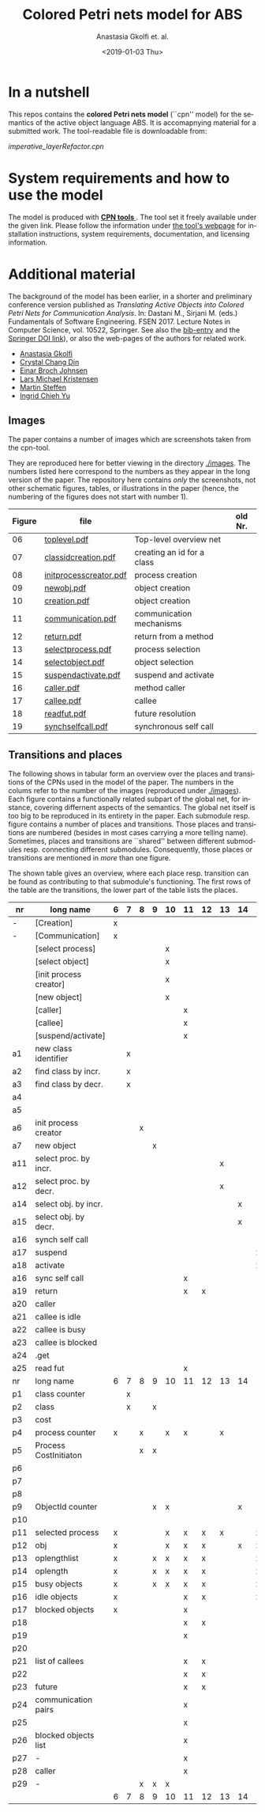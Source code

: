 #+OPTIONS: ':nil *:t -:t ::t <:t H:3 \n:nil ^:t arch:headline author:t
#+OPTIONS: broken-links:nil c:nil creator:nil d:(not "LOGBOOK") date:t e:t
#+OPTIONS: email:nil f:t inline:t num:t p:nil pri:nil prop:nil stat:t
#+OPTIONS: tags:nil tasks:t tex:t timestamp:t title:t toc:t todo:t |:t
#+TITLE: Colored Petri nets model for ABS
#+DATE: <2019-01-03 Thu>
#+AUTHOR: Anastasia Gkolfi et. al.
#+LANGUAGE: en
#+SELECT_TAGS: export handout slides
#+EXCLUDE_TAGS: private noexport
#+CREATOR: Emacs 24.3.1 (Org mode 9.1.14)



* In a nutshell

This repos contains the *colored Petri nets  model* (``cpn'' model) for the
semantics of the active object language ABS. It is accomapnying material
for a submitted work. The tool-readable file is downloadable from:

#+begin_center
     [[imperative_layerRefactor.cpn]]
#+end_center

 

* System requirements and how to use the model

The model is produced with [[http://cpntools.org/][ *CPN tools* ]]. The tool set it freely available
under the given link. Please follow the information under [[http://cpntools.org/][the tool's
webpage]] for installation instructions, system requirements, documentation,
and licensing information.


* Additional material

The background of the model has been earlier, in a shorter and preliminary
conference version published as /Translating Active Objects into Colored
Petri Nets for Communication Analysis/. In: Dastani M., Sirjani M. (eds.)
Fundamentals of Software Engineering. FSEN 2017. Lecture Notes in Computer
Science, vol. 10522, Springer. See also the [[./misc/fsen.bib][bib-entry]] and the [[https://doi.org/10.1007/978-3-319-68972-2_6][Springer DOI
link]]), or also the web-pages of the authors for related work.

- [[https://www.mn.uio.no/ifi/english/people/aca/natasa/][Anastasia Gkolfi]]
- [[https://www.mn.uio.no/ifi/english/people/aca/crystald/][Crystal Chang Din]]
- [[http:heim.ifi.uio.no/~einarj/][Einar Broch Johnsen]]
- [[http://home.hib.no/ansatte/lmkr][Lars Michael Kristensen]]
- [[http://heim.ifi.uio.no/~msteffen/][Martin Steffen]]
- [[https://www.mn.uio.no/ifi/personer/vit/ingridcy][Ingrid Chieh Yu]]


** Images 

The paper contains a number of images which are screenshots taken from the
cpn-tool.  


They are reproduced here for better viewing in the directory
[[./images]]. The numbers listed here correspond to the numbers as they appear
in the long version of the paper. The repository here contains /only/ the
screenshots, not other schematic figures, tables, or illustrations in the
paper (hence, the numbering of the figures does not start with number 1).


|--------+------------------------+----------------------------+---------|
| Figure | file                   |                            | old Nr. |
|--------+------------------------+----------------------------+---------|
|     06 | [[./images/toplevel.pdf][toplevel.pdf]]           | Top-level overview net     |         |
|     07 | [[./images/classidcreation.pdf][classidcreation.pdf]]    | creating an id for a class |         |
|     08 | [[./images/initprocesscreator.pdf][initprocesscreator.pdf]] | process creation           |         |
|     09 | [[./images/newobj.pdf][newobj.pdf]]             | object creation            |         |
|     10 | [[./images/creation.pdf][creation.pdf]]           | object creation            |         |
|     11 | [[./images/communication.pdf][communication.pdf]]      | communication mechanisms   |         |
|     12 | [[./images/return.pdf][return.pdf]]             | return from a method       |         |
|     13 | [[./images/selectprocess.pdf][selectprocess.pdf]]      | process selection          |         |
|     14 | [[./images/selectobject.pdf][selectobject.pdf]]       | object selection           |         |
|     15 | [[./images/suspendactivate.pdf][suspendactivate.pdf]]    | suspend and activate       |         |
|     16 | [[./images/caller.pdf][caller.pdf]]             | method caller              |         |
|     17 | [[./images/callee.pdf][callee.pdf]]             | callee                     |         |
|     18 | [[./images/readfut.pdf][readfut.pdf]]            | future resolution          |         |
|     19 | [[./images/synchselfcall.pdf][synchselfcall.pdf]]      | synchronous self call      |         |
|--------+------------------------+----------------------------+---------|




** Transitions and places

The following shows in tabular form an overview over the places and
transitions of the CPNs used in the model of the paper. The numbers in the
colums refer to the number of the images (reproduced under [[./images]]). Each
figure contains a functionally related subpart of the global net, for
instance, covering differnent aspects of the semantics. The global net
itself is too big to be reproduced in its entirety in the paper.  Each
submodule resp. figure contains a number of places and transitions. Those
places and transitions are numbered (besides in most cases carrying a more
telling name). Sometimes, places and transitions are ``shared'' between
different submodules resp. connecting different submodules. Consequently,
those places or transitions are mentioned in /more/ than one figure.


The shown table gives an overview, where each place resp. transition can be
found as contributing to that submodule's functioning.  The first rows of
the table are the transitions, the lower part of the table lists the
places.




|-----+------------------------+---+---+---+---+----+----+----+----+----+----+----+----+----+----|
| nr  | long name              | 6 | 7 | 8 | 9 | 10 | 11 | 12 | 13 | 14 | 15 | 16 | 17 | 18 | 19 |
|-----+------------------------+---+---+---+---+----+----+----+----+----+----+----+----+----+----|
| -   | [Creation]             | x |   |   |   |    |    |    |    |    |    |    |    |    |    |
| -   | [Communication]        | x |   |   |   |    |    |    |    |    |    |    |    |    |    |
|     | [select process]       |   |   |   |   | x  |    |    |    |    |    |    |    |    |    |
|     | [select object]        |   |   |   |   | x  |    |    |    |    |    |    |    |    |    |
|     | [init process creator] |   |   |   |   | x  |    |    |    |    |    |    |    |    |    |
|     | [new object]           |   |   |   |   | x  |    |    |    |    |    |    |    |    |    |
|     | [caller]               |   |   |   |   |    | x  |    |    |    |    |    |    |    |    |
|     | [callee]               |   |   |   |   |    | x  |    |    |    |    |    |    |    |    |
|     | [suspend/activate]     |   |   |   |   |    | x  |    |    |    |    |    |    |    |    |
| a1  | new class identifier   |   | x |   |   |    |    |    |    |    |    |    |    |    |    |
| a2  | find class by incr.    |   | x |   |   |    |    |    |    |    |    |    |    |    |    |
| a3  | find class by decr.    |   | x |   |   |    |    |    |    |    |    |    |    |    |    |
| a4  |                        |   |   |   |   |    |    |    |    |    |    |    |    |    |    |
| a5  |                        |   |   |   |   |    |    |    |    |    |    |    |    |    |    |
| a6  | init process creator   |   |   | x |   |    |    |    |    |    |    |    |    |    |    |
| a7  | new object             |   |   |   | x |    |    |    |    |    |    |    |    |    |    |
| a11 | select proc. by incr.  |   |   |   |   |    |    |    | x  |    |    |    |    |    |    |
| a12 | select proc. by decr.  |   |   |   |   |    |    |    | x  |    |    |    |    |    |    |
| a14 | select obj. by incr.   |   |   |   |   |    |    |    |    | x  |    |    |    |    |    |
| a15 | select obj. by decr.   |   |   |   |   |    |    |    |    | x  |    |    |    |    |    |
| a16 | synch self call        |   |   |   |   |    |    |    |    |    |    |    |    |    | x  |
| a17 | suspend                |   |   |   |   |    |    |    |    |    | x  |    |    |    |    |
| a18 | activate               |   |   |   |   |    |    |    |    |    | x  |    |    |    |    |
| a16 | sync self call         |   |   |   |   |    | x  |    |    |    |    |    |    |    |    |
| a19 | return                 |   |   |   |   |    | x  | x  |    |    |    |    |    |    |    |
| a20 | caller                 |   |   |   |   |    |    |    |    |    |    | x  |    |    |    |
| a21 | callee is idle         |   |   |   |   |    |    |    |    |    |    |    | x  |    |    |
| a22 | callee is busy         |   |   |   |   |    |    |    |    |    |    |    | x  |    |    |
| a23 | callee is blocked      |   |   |   |   |    |    |    |    |    |    |    | x  |    |    |
| a24 | .get                   |   |   |   |   |    |    |    |    |    |    |    |    |    |    |
| a25 | read fut               |   |   |   |   |    | x  |    |    |    |    |    |    | x  |    |
|-----+------------------------+---+---+---+---+----+----+----+----+----+----+----+----+----+----|
| nr  | long name              | 6 | 7 | 8 | 9 | 10 | 11 | 12 | 13 | 14 | 15 | 16 | 17 | 18 | 19 |
|-----+------------------------+---+---+---+---+----+----+----+----+----+----+----+----+----+----|
| p1  | class counter          |   | x |   |   |    |    |    |    |    |    |    |    |    |    |
| p2  | class                  |   | x |   | x |    |    |    |    |    |    |    |    |    |    |
| p3  | cost                   |   |   |   |   |    |    |    |    |    |    |    | x  |    |    |
| p4  | process counter        | x |   | x |   | x  | x  |    | x  |    |    |    | x  |    | x  |
| p5  | Process CostInitiaton  |   |   | x | x |    |    |    |    |    |    |    |    |    |    |
| p6  |                        |   |   |   |   |    |    |    |    |    |    |    |    |    |    |
| p7  |                        |   |   |   |   |    |    |    |    |    |    |    |    |    |    |
| p8  |                        |   |   |   |   |    |    |    |    |    |    |    |    |    |    |
| p9  | ObjectId counter       |   |   |   | x | x  |    |    |    | x  |    |    |    |    |    |
| p10 |                        |   |   |   |   |    |    |    |    |    |    |    |    |    |    |
| p11 | selected process       | x |   |   |   | x  | x  | x  | x  |    | x  |    |    |    |    |
| p12 | obj                    | x |   |   |   | x  | x  | x  |    | x  | x  | x  | x  |    | x  |
| p13 | oplengthlist           | x |   |   | x | x  | x  | x  |    |    | x  |    |    |    | x  |
| p14 | oplength               | x |   |   | x | x  | x  | x  |    |    | x  |    |    |    | x  |
| p15 | busy objects           | x |   |   | x | x  | x  | x  |    |    | x  | x  | x  | x  | x  |
| p16 | idle objects           | x |   |   |   |    | x  | x  |    |    | x  |    | x  |    |    |
| p17 | blocked objects        | x |   |   |   |    | x  |    |    |    |    | x  | x  | x  |    |
| p18 |                        |   |   |   |   |    | x  | x  |    |    |    |    |    |    |    |
| p19 |                        |   |   |   |   |    | x  |    |    |    |    | x  | x  |    |    |
| p20 |                        |   |   |   |   |    |    |    |    |    |    | x  |    |    |    |
| p21 | list of callees        |   |   |   |   |    | x  | x  |    |    |    |    | x  |    |    |
| p22 |                        |   |   |   |   |    | x  | x  |    |    |    | x  | x  |    |    |
| p23 | future                 |   |   |   |   |    | x  | x  |    |    |    |    |    | x  |    |
| p24 | communication pairs    |   |   |   |   |    | x  |    |    |    |    |    | x  | x  |    |
| p25 |                        |   |   |   |   |    | x  |    |    |    |    | x  | x  |    |    |
| p26 | blocked objects list   |   |   |   |   |    | x  |    |    |    |    | x  | x  | x  |    |
| p27 | -                      |   |   |   |   |    | x  |    |    |    |    |    | x  |    |    |
| p28 | caller                 |   |   |   |   |    | x  |    |    |    |    | x  | x  |    |    |
| p29 | -                      |   |   | x | x | x  |    |    |    |    |    |    |    |    |    |
|-----+------------------------+---+---+---+---+----+----+----+----+----+----+----+----+----+----|
|     |                        | 6 | 7 | 8 | 9 | 10 | 11 | 12 | 13 | 14 | 15 | 16 | 17 | 18 | 19 |
|-----+------------------------+---+---+---+---+----+----+----+----+----+----+----+----+----+----|













